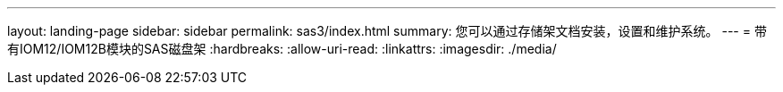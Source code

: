 ---
layout: landing-page 
sidebar: sidebar 
permalink: sas3/index.html 
summary: 您可以通过存储架文档安装，设置和维护系统。 
---
= 带有IOM12/IOM12B模块的SAS磁盘架
:hardbreaks:
:allow-uri-read: 
:linkattrs: 
:imagesdir: ./media/


